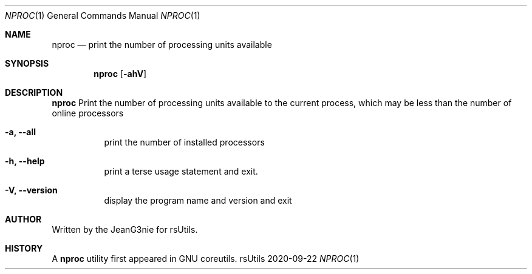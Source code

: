 .Dd 2020-09-22
.Dt NPROC 1
.Os rsUtils
.Sh NAME
.Nm nproc
.Nd print the number of processing units available
.Sh SYNOPSIS
.Nm
.Op Fl ahV
.Sh DESCRIPTION
.Nm
Print the number of processing units available to the current process,
which may be less than the number of online processors
.Bl -tag -width Ds
.It Fl a, -all
print the number of installed processors
.It Fl h, -help
print a terse usage statement and exit.
.It Fl V, -version
display the program name and version and exit
.Sh AUTHOR
Written by the JeanG3nie for rsUtils.
.Sh HISTORY
A
.Nm
utility first appeared in GNU coreutils.
